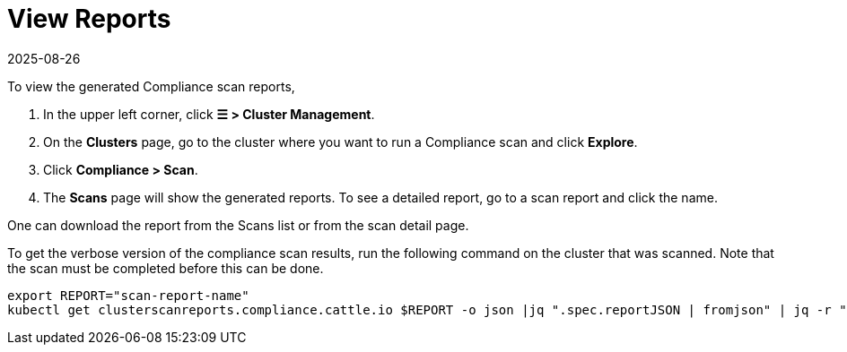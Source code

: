 = View Reports
:revdate: 2025-08-26
:page-revdate: {revdate}
:experimental:

To view the generated Compliance scan reports,

. In the upper left corner, click *☰ > Cluster Management*.
. On the **Clusters** page, go to the cluster where you want to run a Compliance scan and click *Explore*.
. Click *Compliance > Scan*.
. The *Scans* page will show the generated reports. To see a detailed report, go to a scan report and click the name.

One can download the report from the Scans list or from the scan detail page.

To get the verbose version of the compliance scan results, run the following command on the cluster that was scanned. Note that the scan must be completed before this can be done.

[,shell]
----
export REPORT="scan-report-name"
kubectl get clusterscanreports.compliance.cattle.io $REPORT -o json |jq ".spec.reportJSON | fromjson" | jq -r ".actual_value_map_data" | base64 -d | gunzip | jq .
----